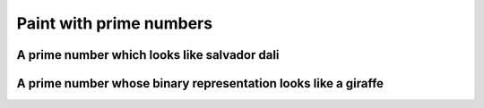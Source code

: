 Paint with prime numbers
----------------------------


A prime number which looks like salvador dali
++++++++++++++++++++++++++++++++++++++++++++++++++++++++


A prime number whose binary representation looks like a giraffe
++++++++++++++++++++++++++++++++++++++++++++++++++++++++++++++++


